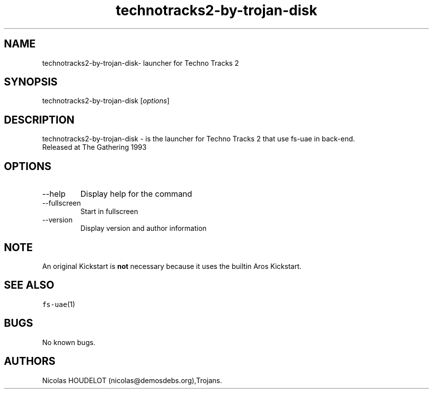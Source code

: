 .\" Automatically generated by Pandoc 2.9.2.1
.\"
.TH "technotracks2-by-trojan-disk" "6" "2015-08-11" "Techno Tracks 2 User Manuals" ""
.hy
.SH NAME
.PP
technotracks2-by-trojan-disk- launcher for Techno Tracks 2
.SH SYNOPSIS
.PP
technotracks2-by-trojan-disk [\f[I]options\f[R]]
.SH DESCRIPTION
.PP
technotracks2-by-trojan-disk - is the launcher for Techno Tracks 2 that
use fs-uae in back-end.
.PD 0
.P
.PD
Released at The Gathering 1993
.SH OPTIONS
.TP
--help
Display help for the command
.TP
--fullscreen
Start in fullscreen
.TP
--version
Display version and author information
.SH NOTE
.PP
An original Kickstart is \f[B]not\f[R] necessary because it uses the
builtin Aros Kickstart.
.SH SEE ALSO
.PP
\f[C]fs-uae\f[R](1)
.SH BUGS
.PP
No known bugs.
.SH AUTHORS
Nicolas HOUDELOT (nicolas\[at]demosdebs.org),Trojans.

